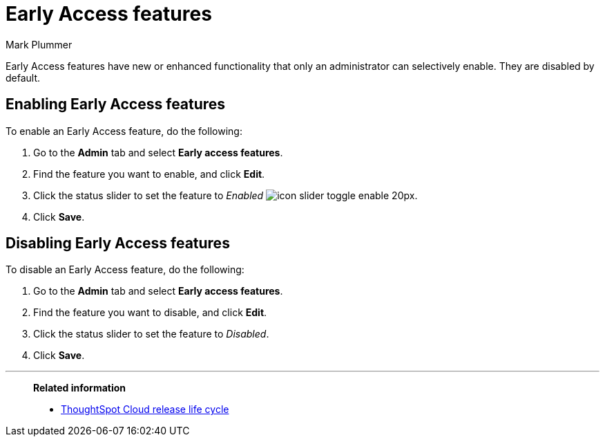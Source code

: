 = Early Access features
:last_updated: 12/22/2022
:author: Mark Plummer
:linkattrs:
:experimental:
:page-layout: default-cloud
:description: This page describes how administrators can enable or disable Early Access features.

[.lead]
Early Access features have new or enhanced functionality that only an administrator can selectively enable. They are disabled by default.

== Enabling Early Access features

To enable an Early Access feature, do the following:

. Go to the *Admin* tab and select *Early access features*.
. Find the feature you want to enable, and click *Edit*.
. Click the status slider to set the feature to _Enabled_ image:icon-slider-toggle-enable-20px.png[].
. Click *Save*.

== Disabling Early Access features

To disable an Early Access feature, do the following:

. Go to the *Admin* tab and select *Early access features*.
. Find the feature you want to disable, and click *Edit*.
. Click the status slider to set the feature to _Disabled_.
. Click *Save*.

'''
> **Related information**
>
> * xref:release.adoc[ThoughtSpot Cloud release life cycle]

